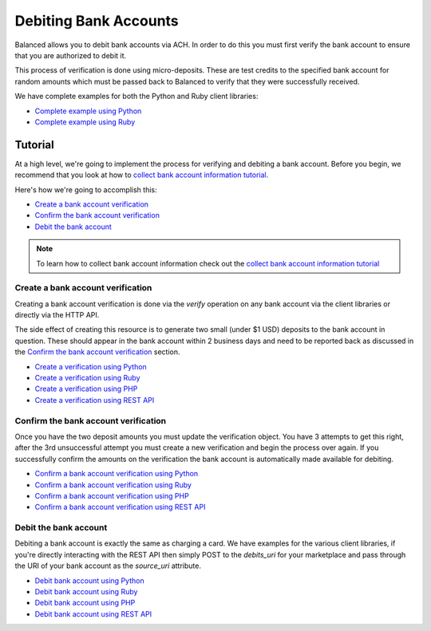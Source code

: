 .. _bank_account_debits:

Debiting Bank Accounts
======================

Balanced allows you to debit bank accounts via ACH. In order to do this you
must first verify the bank account to ensure that you are authorized to debit
it.

This process of verification is done using micro-deposits. These are test
credits to the specified bank account for random amounts which must be passed
back to Balanced to verify that they were successfully received.

We have complete examples for both the Python and Ruby client libraries:

- `Complete example using Python`_
- `Complete example using Ruby`_

Tutorial
--------

At a high level, we're going to implement the process for verifying and
debiting a bank account. Before you begin, we recommend that you look at how
to `collect bank account information tutorial`_.

Here's how we're going to accomplish this:

- `Create a bank account verification`_
- `Confirm the bank account verification`_
- `Debit the bank account`_

.. note::
   :class: alert alert-info

   To learn how to collect bank account information check out the
   `collect bank account information tutorial`_


Create a bank account verification
~~~~~~~~~~~~~~~~~~~~~~~~~~~~~~~~~~

Creating a bank account verification is done via the `verify` operation on any
bank account via the client libraries or directly via the HTTP API.

The side effect of creating this resource is to generate two small
(under $1 USD) deposits to the bank account in question. These should appear in
the bank account within 2 business days and need to be reported back as
discussed in the `Confirm the bank account verification`_ section.

- `Create a verification using Python`_
- `Create a verification using Ruby`_
- `Create a verification using PHP`_
- `Create a verification using REST API`_
.. - `Create a verification using Java`_


Confirm the bank account verification
~~~~~~~~~~~~~~~~~~~~~~~~~~~~~~~~~~~~~

Once you have the two deposit amounts you must update the verification object.
You have 3 attempts to get this right, after the 3rd unsuccessful attempt you
must create a new verification and begin the process over again. If you
successfully confirm the amounts on the verification the bank account is
automatically made available for debiting.

- `Confirm a bank account verification using Python`_
- `Confirm a bank account verification using Ruby`_
- `Confirm a bank account verification using PHP`_
- `Confirm a bank account verification using REST API`_
.. - `Confirm a bank account verification using Java`_


Debit the bank account
~~~~~~~~~~~~~~~~~~~~~~

Debiting a bank account is exactly the same as charging a card. We have
examples for the various client libraries, if you're directly interacting with
the REST API then simply POST to the `debits_uri` for your marketplace and pass
through the URI of your bank account as the `source_uri` attribute.

- `Debit bank account using Python`_
- `Debit bank account using Ruby`_
- `Debit bank account using PHP`_
- `Debit bank account using REST API`_
.. - `Debit bank account using Java`_



.. _collect bank account information tutorial: https://www.balancedpayments.com/docs/overview?language=bash#id2

.. _Create a verification using Python: https://www.balancedpayments.com/docs/api?language=python#verifying-a-bank-account
.. _Create a verification using Ruby: https://www.balancedpayments.com/docs/api?language=ruby#verifying-a-bank-account
.. _Create a verification using PHP: https://www.balancedpayments.com/docs/api?language=php#verifying-a-bank-account
.. _Create a verification using Java: https://www.balancedpayments.com/docs/api?language=java#verifying-a-bank-account
.. _Create a verification using REST API: https://www.balancedpayments.com/docs/api?language=bash#verifying-a-bank-account

.. _Debit bank account using Python: https://www.balancedpayments.com/docs/api?language=python#create-a-new-debit
.. _Debit bank account using Ruby: https://www.balancedpayments.com/docs/api?language=ruby#create-a-new-debit
.. _Debit bank account using PHP: https://www.balancedpayments.com/docs/api?language=php#create-a-new-debit
.. _Debit bank account using Java: https://www.balancedpayments.com/docs/api?language=java#create-a-new-debit
.. _Debit bank account using REST API: https://www.balancedpayments.com/docs/api?language=bash#create-a-new-debit

.. _Confirm a bank account verification using Python: https://www.balancedpayments.com/docs/api?language=python#confirm-a-bank-account-verification
.. _Confirm a bank account verification using Ruby: https://www.balancedpayments.com/docs/api?language=ruby#confirm-a-bank-account-verification
.. _Confirm a bank account verification using PHP: https://www.balancedpayments.com/docs/api?language=php#confirm-a-bank-account-verification
.. _Confirm a bank account verification using Java: https://www.balancedpayments.com/docs/api?language=java#confirm-a-bank-account-verification
.. _Confirm a bank account verification using REST API: https://www.balancedpayments.com/docs/api?language=bash#confirm-a-bank-account-verification

.. _Complete example using Python: https://github.com/balanced/balanced-python/blob/master/examples/bank_account_debits.py
.. _Complete example using Ruby: https://github.com/balanced/balanced-ruby/blob/master/examples/bank_account_debits.rb
